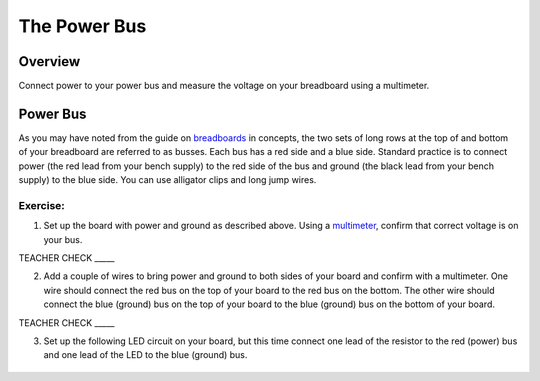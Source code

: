 The Power Bus
=============

Overview
--------

Connect power to your power bus and measure the voltage on your
breadboard using a multimeter.

Power Bus
---------

As you may have noted from the guide on
`breadboards <https://www.google.com/url?q=https://docs.google.com/document/d/1BmZbXzxnD2j17QToSZ9jeZmnP7burwfksfQq2v4zu-Y/edit%23heading%3Dh.utuueb8q3cey&sa=D&ust=1587613173846000>`__ in
concepts, the two sets of long rows at the top of and bottom of your
breadboard are referred to as busses. Each bus has a red side and a blue
side. Standard practice is to connect power (the red lead from your
bench supply) to the red side of the bus and ground (the black lead from
your bench supply) to the blue side. You can use alligator clips and
long jump wires.

Exercise:
~~~~~~~~~

1. Set up the board with power and ground as described above. Using a
   `multimeter <https://www.google.com/url?q=https://docs.google.com/document/d/1BmZbXzxnD2j17QToSZ9jeZmnP7burwfksfQq2v4zu-Y/edit%23heading%3Dh.sf66jio1dnm6&sa=D&ust=1587613173847000>`__,
   confirm that correct voltage is on your bus.

TEACHER CHECK \_\_\_\_\_

2. Add a couple of wires to bring power and ground to both sides of your
   board and confirm with a multimeter. One wire should connect the red
   bus on the top of your board to the red bus on the bottom. The other
   wire should connect the blue (ground) bus on the top of your 
   board to the blue (ground) bus on the bottom of your board.

TEACHER CHECK \_\_\_\_\_

3. Set up the following LED circuit on your board, but this time 
   connect one lead of the resistor to the red (power) bus and
   one lead of the LED to the blue (ground) bus.

.. figure:: images/image96.png
   :alt:
